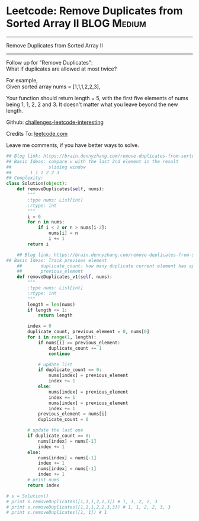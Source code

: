 * Leetcode: Remove Duplicates from Sorted Array II              :BLOG:Medium:
#+STARTUP: showeverything
#+OPTIONS: toc:nil \n:t ^:nil creator:nil d:nil
:PROPERTIES:
:type:     manydetails, codetemplate, removeitem
:END:
---------------------------------------------------------------------
Remove Duplicates from Sorted Array II
---------------------------------------------------------------------
Follow up for "Remove Duplicates":
What if duplicates are allowed at most twice?

For example,
Given sorted array nums = [1,1,1,2,2,3],

Your function should return length = 5, with the first five elements of nums being 1, 1, 2, 2 and 3. It doesn't matter what you leave beyond the new length.

Github: [[url-external:https://github.com/DennyZhang/challenges-leetcode-interesting/tree/master/remove-duplicates-from-sorted-array-ii][challenges-leetcode-interesting]]

Credits To: [[url-external:https://leetcode.com/problems/remove-duplicates-from-sorted-array-ii/description/][leetcode.com]]

Leave me comments, if you have better ways to solve.

#+BEGIN_SRC python
## Blog link: https://brain.dennyzhang.com/remove-duplicates-from-sorted-array-ii
## Basic Ideas: compare v with the last 2nd element in the result
##              sliding window
##       1 1 1 2 2 3
## Complexity:
class Solution(object):
    def removeDuplicates(self, nums):
        """
        :type nums: List[int]
        :rtype: int
        """
        i = 0
        for n in nums:
            if i < 2 or n > nums[i-2]:
                nums[i] = n
                i += 1
        return i

    ## Blog link: https://brain.dennyzhang.com/remove-duplicates-from-sorted-array-ii
## Basic Ideas: Track previous element
    ##       duplicate_count: how many duplicate current element has appeared
    ##       previous_element
    def removeDuplicates_v1(self, nums):
        """
        :type nums: List[int]
        :rtype: int
        """
        length = len(nums)
        if length <= 1:
            return length

        index = 0
        duplicate_count, previous_element = 0, nums[0]
        for i in range(1, length):
            if nums[i] == previous_element:
                duplicate_count += 1
                continue

            # update list
            if duplicate_count == 0:
                nums[index] = previous_element
                index += 1
            else:
                nums[index] = previous_element
                index += 1
                nums[index] = previous_element
                index += 1
            previous_element = nums[i]
            duplicate_count = 0

        # update the last one
        if duplicate_count == 0:
            nums[index] = nums[-1]
            index += 1
        else:
            nums[index] = nums[-1]
            index += 1
            nums[index] = nums[-1]
            index += 1
        # print nums
        return index

# s = Solution()
# print s.removeDuplicates([1,1,1,2,2,3]) # 1, 1, 2, 2, 3
# print s.removeDuplicates([1,1,1,2,2,3,3]) # 1, 1, 2, 2, 3, 3
# print s.removeDuplicates([1, 1]) # 1
#+END_SRC
